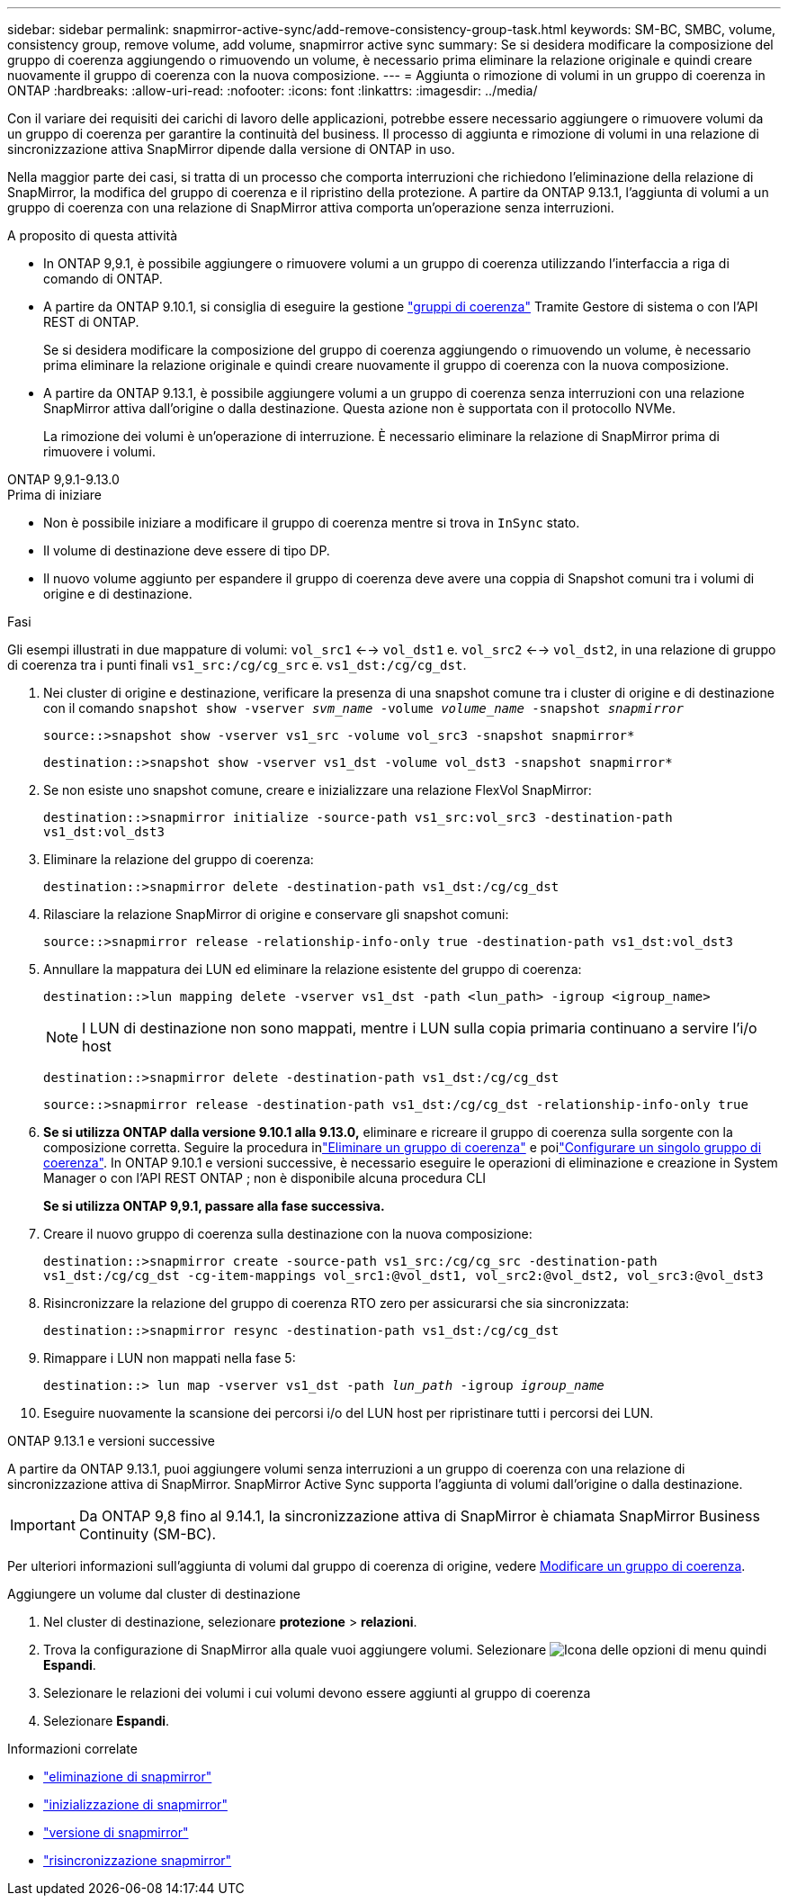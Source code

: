 ---
sidebar: sidebar 
permalink: snapmirror-active-sync/add-remove-consistency-group-task.html 
keywords: SM-BC, SMBC, volume, consistency group, remove volume, add volume, snapmirror active sync 
summary: Se si desidera modificare la composizione del gruppo di coerenza aggiungendo o rimuovendo un volume, è necessario prima eliminare la relazione originale e quindi creare nuovamente il gruppo di coerenza con la nuova composizione. 
---
= Aggiunta o rimozione di volumi in un gruppo di coerenza in ONTAP
:hardbreaks:
:allow-uri-read: 
:nofooter: 
:icons: font
:linkattrs: 
:imagesdir: ../media/


[role="lead"]
Con il variare dei requisiti dei carichi di lavoro delle applicazioni, potrebbe essere necessario aggiungere o rimuovere volumi da un gruppo di coerenza per garantire la continuità del business. Il processo di aggiunta e rimozione di volumi in una relazione di sincronizzazione attiva SnapMirror dipende dalla versione di ONTAP in uso.

Nella maggior parte dei casi, si tratta di un processo che comporta interruzioni che richiedono l'eliminazione della relazione di SnapMirror, la modifica del gruppo di coerenza e il ripristino della protezione. A partire da ONTAP 9.13.1, l'aggiunta di volumi a un gruppo di coerenza con una relazione di SnapMirror attiva comporta un'operazione senza interruzioni.

.A proposito di questa attività
* In ONTAP 9,9.1, è possibile aggiungere o rimuovere volumi a un gruppo di coerenza utilizzando l'interfaccia a riga di comando di ONTAP.
* A partire da ONTAP 9.10.1, si consiglia di eseguire la gestione link:../consistency-groups/index.html["gruppi di coerenza"] Tramite Gestore di sistema o con l'API REST di ONTAP.
+
Se si desidera modificare la composizione del gruppo di coerenza aggiungendo o rimuovendo un volume, è necessario prima eliminare la relazione originale e quindi creare nuovamente il gruppo di coerenza con la nuova composizione.

* A partire da ONTAP 9.13.1, è possibile aggiungere volumi a un gruppo di coerenza senza interruzioni con una relazione SnapMirror attiva dall'origine o dalla destinazione. Questa azione non è supportata con il protocollo NVMe.
+
La rimozione dei volumi è un'operazione di interruzione. È necessario eliminare la relazione di SnapMirror prima di rimuovere i volumi.



[role="tabbed-block"]
====
.ONTAP 9,9.1-9.13.0
--
.Prima di iniziare
* Non è possibile iniziare a modificare il gruppo di coerenza mentre si trova in `InSync` stato.
* Il volume di destinazione deve essere di tipo DP.
* Il nuovo volume aggiunto per espandere il gruppo di coerenza deve avere una coppia di Snapshot comuni tra i volumi di origine e di destinazione.


.Fasi
Gli esempi illustrati in due mappature di volumi: `vol_src1` <--> `vol_dst1` e. `vol_src2` <--> `vol_dst2`, in una relazione di gruppo di coerenza tra i punti finali `vs1_src:/cg/cg_src` e. `vs1_dst:/cg/cg_dst`.

. Nei cluster di origine e destinazione, verificare la presenza di una snapshot comune tra i cluster di origine e di destinazione con il comando `snapshot show -vserver _svm_name_ -volume _volume_name_ -snapshot _snapmirror_`
+
`source::>snapshot show -vserver vs1_src -volume vol_src3 -snapshot snapmirror*`

+
`destination::>snapshot show -vserver vs1_dst -volume vol_dst3 -snapshot snapmirror*`

. Se non esiste uno snapshot comune, creare e inizializzare una relazione FlexVol SnapMirror:
+
`destination::>snapmirror initialize -source-path vs1_src:vol_src3 -destination-path vs1_dst:vol_dst3`

. Eliminare la relazione del gruppo di coerenza:
+
`destination::>snapmirror delete -destination-path vs1_dst:/cg/cg_dst`

. Rilasciare la relazione SnapMirror di origine e conservare gli snapshot comuni:
+
`source::>snapmirror release -relationship-info-only true -destination-path vs1_dst:vol_dst3`

. Annullare la mappatura dei LUN ed eliminare la relazione esistente del gruppo di coerenza:
+
`destination::>lun mapping delete -vserver vs1_dst -path <lun_path> -igroup <igroup_name>`

+

NOTE: I LUN di destinazione non sono mappati, mentre i LUN sulla copia primaria continuano a servire l'i/o host

+
`destination::>snapmirror delete -destination-path vs1_dst:/cg/cg_dst`

+
`source::>snapmirror release -destination-path vs1_dst:/cg/cg_dst -relationship-info-only true`

. **Se si utilizza ONTAP dalla versione 9.10.1 alla 9.13.0,** eliminare e ricreare il gruppo di coerenza sulla sorgente con la composizione corretta. Seguire la procedura inlink:../consistency-groups/delete-task.html["Eliminare un gruppo di coerenza"] e poilink:../consistency-groups/configure-task.html["Configurare un singolo gruppo di coerenza"]. In ONTAP 9.10.1 e versioni successive, è necessario eseguire le operazioni di eliminazione e creazione in System Manager o con l'API REST ONTAP ; non è disponibile alcuna procedura CLI
+
**Se si utilizza ONTAP 9,9.1, passare alla fase successiva.**

. Creare il nuovo gruppo di coerenza sulla destinazione con la nuova composizione:
+
`destination::>snapmirror create -source-path vs1_src:/cg/cg_src -destination-path vs1_dst:/cg/cg_dst -cg-item-mappings vol_src1:@vol_dst1, vol_src2:@vol_dst2, vol_src3:@vol_dst3`

. Risincronizzare la relazione del gruppo di coerenza RTO zero per assicurarsi che sia sincronizzata:
+
`destination::>snapmirror resync -destination-path vs1_dst:/cg/cg_dst`

. Rimappare i LUN non mappati nella fase 5:
+
`destination::> lun map -vserver vs1_dst -path _lun_path_ -igroup _igroup_name_`

. Eseguire nuovamente la scansione dei percorsi i/o del LUN host per ripristinare tutti i percorsi dei LUN.


--
.ONTAP 9.13.1 e versioni successive
--
A partire da ONTAP 9.13.1, puoi aggiungere volumi senza interruzioni a un gruppo di coerenza con una relazione di sincronizzazione attiva di SnapMirror. SnapMirror Active Sync supporta l'aggiunta di volumi dall'origine o dalla destinazione.


IMPORTANT: Da ONTAP 9,8 fino al 9.14.1, la sincronizzazione attiva di SnapMirror è chiamata SnapMirror Business Continuity (SM-BC).

Per ulteriori informazioni sull'aggiunta di volumi dal gruppo di coerenza di origine, vedere xref:../consistency-groups/modify-task.html[Modificare un gruppo di coerenza].

.Aggiungere un volume dal cluster di destinazione
. Nel cluster di destinazione, selezionare **protezione** > **relazioni**.
. Trova la configurazione di SnapMirror alla quale vuoi aggiungere volumi. Selezionare image:icon_kabob.gif["Icona delle opzioni di menu"] quindi **Espandi**.
. Selezionare le relazioni dei volumi i cui volumi devono essere aggiunti al gruppo di coerenza
. Selezionare **Espandi**.


--
====
.Informazioni correlate
* link:https://docs.netapp.com/us-en/ontap-cli/snapmirror-delete.html["eliminazione di snapmirror"^]
* link:https://docs.netapp.com/us-en/ontap-cli/snapmirror-initialize.html["inizializzazione di snapmirror"^]
* link:https://docs.netapp.com/us-en/ontap-cli/snapmirror-release.html["versione di snapmirror"^]
* link:https://docs.netapp.com/us-en/ontap-cli/snapmirror-resync.html["risincronizzazione snapmirror"^]

